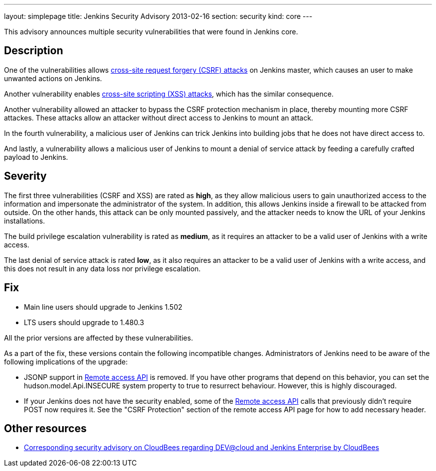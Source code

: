 ---
layout: simplepage
title: Jenkins Security Advisory 2013-02-16
section: security
kind: core
---

This advisory announces multiple security vulnerabilities that were found in Jenkins core.

== Description
One of the vulnerabilities allows link:https://www.owasp.org/index.php/Cross-Site_Request_Forgery_(CSRF)[cross-site request forgery (CSRF) attacks] on Jenkins master, which causes an user to make unwanted actions on Jenkins. 

Another vulnerability enables link:https://www.owasp.org/index.php/Cross-site_Scripting_(XSS)[cross-site scripting (XSS) attacks], which has the similar consequence.

Another vulnerability allowed an attacker to bypass the CSRF protection mechanism in place, thereby mounting more CSRF attackes. These attacks allow an attacker without direct access to Jenkins to mount an attack.

In the fourth vulnerability, a malicious user of Jenkins can trick Jenkins into building jobs that he does not have direct access to.

And lastly, a vulnerability allows a malicious user of Jenkins to mount a denial of service attack by feeding a carefully crafted payload to Jenkins.

== Severity
The first three vulnerabilities (CSRF and XSS) are rated as *high*, as they allow malicious users to gain unauthorized access to the information and impersonate the administrator of the system. In addition, this allows Jenkins inside a firewall to be attacked from outside. On the other hands, this attack can be only mounted passively, and the attacker needs to know the URL of your Jenkins installations.

The build privilege escalation vulnerability is rated as *medium*, as it requires an attacker to be a valid user of Jenkins with a write access.

The last denial of service attack is rated *low*, as it also requires an attacker to be a valid user of Jenkins with a write access, and this does not result in any data loss nor privilege escalation.


== Fix
* Main line users should upgrade to Jenkins 1.502
* LTS users should upgrade to 1.480.3

All the prior versions are affected by these vulnerabilities.

As a part of the fix, these versions contain the following incompatible changes. Administrators of Jenkins need to be aware of the following implications of the upgrade:

* JSONP support in link:https://wiki.jenkins-ci.org/display/JENKINS/Remote+access+API[Remote access API] is removed. If you have other programs that depend on this behavior, you can set the +hudson.model.Api.INSECURE+ system property to +true+ to resurrect behaviour. However, this is highly discouraged.
* If your Jenkins does not have the security enabled, some of the link:https://wiki.jenkins-ci.org/display/JENKINS/Remote+access+API[Remote access API] calls that previously didn't  require +POST+ now requires it. See the "CSRF Protection" section of the remote access API page for how to add necessary header.

== Other resources
* link:http://www.cloudbees.com/jenkins-advisory/jenkins-security-advisory-2013-02-16.cb[Corresponding security advisory on CloudBees regarding DEV@cloud and Jenkins Enterprise by CloudBees]
